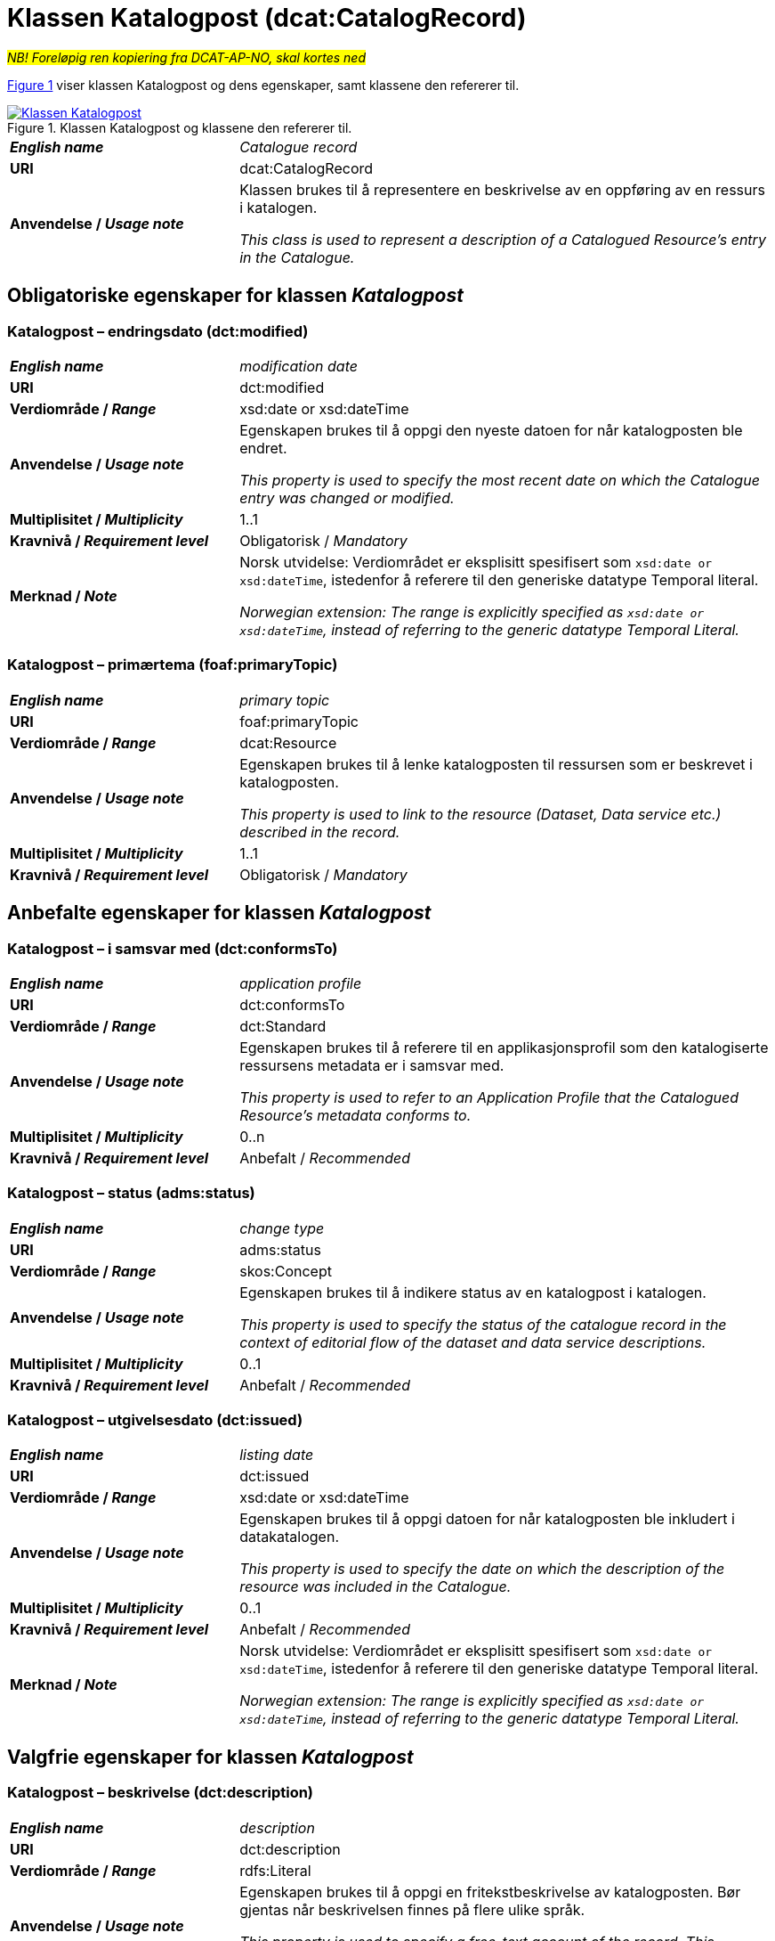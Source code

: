 = Klassen Katalogpost (dcat:CatalogRecord) [[Katalogpost]]

__#NB! Foreløpig ren kopiering fra DCAT-AP-NO, skal kortes ned#__

:xrefstyle: short

<<diagram-Klassen-Katalogpost>> viser klassen Katalogpost og dens egenskaper, samt klassene den refererer til.  

[[diagram-Klassen-Katalogpost]]
.Klassen Katalogpost og klassene den refererer til.
[link=images/Klassen-Katalogpost.png]
image::images/Klassen-Katalogpost.png[]

:xrefstyle: full

[cols="30s,70d"]
|===
| _English name_ |  _Catalogue record_
| URI | dcat:CatalogRecord
| Anvendelse / _Usage note_ | Klassen brukes til å representere en beskrivelse av en oppføring av en ressurs i katalogen.

_This class is used to represent a description of a Catalogued Resource's entry in the Catalogue._
|===

== Obligatoriske egenskaper for klassen _Katalogpost_ [[Katalogpost-obligatoriske-egenskaper]]

=== Katalogpost – endringsdato (dct:modified) [[Katalogpost-endringsdato]]

[cols="30s,70d"]
|===
| _English name_ |  _modification date_
| URI | dct:modified
| Verdiområde / _Range_ | xsd:date or xsd:dateTime
| Anvendelse / _Usage note_ | Egenskapen brukes til å oppgi den nyeste datoen for når katalogposten ble endret.

_This property is used to specify the most recent date on which the Catalogue entry was changed or modified._
| Multiplisitet / _Multiplicity_ | 1..1
| Kravnivå / _Requirement level_ | Obligatorisk / _Mandatory_
| Merknad / _Note_ | Norsk utvidelse: Verdiområdet er eksplisitt spesifisert som `xsd:date or xsd:dateTime`, istedenfor å referere til den generiske datatype Temporal literal.  

_Norwegian extension: The range is explicitly specified as `xsd:date or xsd:dateTime`, instead of referring to the generic datatype Temporal Literal._ 
|===

=== Katalogpost – primærtema (foaf:primaryTopic) [[Katalogpost-primærtema]]

[cols="30s,70d"]
|===
| _English name_ |  _primary topic_
| URI | foaf:primaryTopic
| Verdiområde / _Range_ | dcat:Resource
| Anvendelse / _Usage note_ | Egenskapen brukes til å lenke katalogposten til ressursen som er beskrevet i katalogposten.

_This property is used to link to the resource (Dataset, Data service etc.) described in the record._
| Multiplisitet / _Multiplicity_ | 1..1
| Kravnivå / _Requirement level_ | Obligatorisk / _Mandatory_
|===

== Anbefalte egenskaper for klassen _Katalogpost_ [[Katalogpost-anbefalte-egenskaper]]

=== Katalogpost – i samsvar med (dct:conformsTo) [[Katalogpost-i-samsvar-med]]

[cols="30s,70d"]
|===
| _English name_ |  _application profile_
| URI | dct:conformsTo
| Verdiområde / _Range_ | dct:Standard
| Anvendelse / _Usage note_ | Egenskapen brukes til å referere til en applikasjonsprofil som den katalogiserte ressursens metadata er i samsvar med.

_This property is used to refer to an Application Profile that the Catalogued Resource's metadata conforms to._
| Multiplisitet / _Multiplicity_ | 0..n
| Kravnivå / _Requirement level_ | Anbefalt / _Recommended_
|===

=== Katalogpost – status (adms:status) [[Katalogpost-status]]

[cols="30s,70d"]
|===
| _English name_ | _change type_
| URI | adms:status
| Verdiområde / _Range_ | skos:Concept
| Anvendelse / _Usage note_ | Egenskapen brukes til å indikere status av en katalogpost i katalogen.

_This property is used to specify the status of the catalogue record in the context of editorial flow of the dataset and data service descriptions._
| Multiplisitet / _Multiplicity_ | 0..1
| Kravnivå / _Requirement level_ | Anbefalt / _Recommended_
|===

=== Katalogpost – utgivelsesdato (dct:issued) [[Katalogpost-utgivelsesdato]]

[cols="30s,70d"]
|===
| _English name_ |  _listing date_
| URI | dct:issued
| Verdiområde / _Range_ | xsd:date or xsd:dateTime
| Anvendelse / _Usage note_ | Egenskapen brukes til å oppgi datoen for når katalogposten ble inkludert i datakatalogen.

_This property is used to specify the date on which the description of the resource was included in the Catalogue._
| Multiplisitet / _Multiplicity_ | 0..1
| Kravnivå / _Requirement level_ | Anbefalt / _Recommended_
| Merknad / _Note_ | Norsk utvidelse: Verdiområdet er eksplisitt spesifisert som `xsd:date or xsd:dateTime`, istedenfor å referere til den generiske datatype Temporal literal.  

_Norwegian extension: The range is explicitly specified as `xsd:date or xsd:dateTime`, instead of referring to the generic datatype Temporal Literal._ 
|===

== Valgfrie egenskaper for klassen _Katalogpost_ [[Katalogpost-valgfrie-egenskaper]]

=== Katalogpost – beskrivelse (dct:description) [[Katalogpost-beskrivelse]]

[cols="30s,70d"]
|===
| _English name_ |  _description_
| URI | dct:description
| Verdiområde / _Range_ | rdfs:Literal
| Anvendelse / _Usage note_ | Egenskapen brukes til å oppgi en fritekstbeskrivelse av katalogposten. Bør gjentas når beskrivelsen finnes på flere ulike språk.

_This property is used to specify a free-text account of the record. This property can be repeated for parallel language versions of the description._
| Multiplisitet / _Multiplicity_ | 0..n
| Kravnivå / _Requirement level_ | Valgfri / _Optional_
|===

=== Katalogpost – kilde (dct:source) [[Katalogpost-kilde]]

[cols="30s,70d"]
|===
| _English name_ |  _source metadata_
| URI | dct:source
| Verdiområde / _Range_ | dcat:CatalogRecord
| Anvendelse / _Usage note_ | Egenskapen brukes til å referere til den originale katalogposten (metadata) som er brukt for å skape denne katalogposten (metadata) for datasettet.

_This property is used to refer to the original metadata that was used in creating metadata for the catalogued resource._
| Multiplisitet / _Multiplicity_ | 0..1
| Kravnivå / _Requirement level_ | Valgfri / _Optional_
|===

=== Katalogpost – språk (dct:language) [[Katalogpost-språk]]

[cols="30s,70d"]
|===
| _English name_ | _language_
| URI | dct:language
| Verdiområde / _Range_ | dct:LinguisticSystem
| Anvendelse / _Usage note_ | Egenskapen brukes til å oppgi språk som er brukt i tekstlige metadata av den katalogiserte ressursen. Egenskapen kan gjentas dersom metadata er oppgitt på flere språk.

_This property is used to specify a language used in the textual metadata describing titles, descriptions, etc. of the Catalogued Resource.This property can be repeated if the metadata is provided in multiple languages._
| Multiplisitet / _Multiplicity_ | 0..n
| Kravnivå / _Requirement level_ | Valgfri / _Optional_
| Merknad / _Note_ | Verdien SKAL velges fra EU's kontrollerte vokabular https://op.europa.eu/en/web/eu-vocabularies/concept-scheme/-/resource?uri=http://publications.europa.eu/resource/authority/language[__Language__ &#x29C9;, window="_blank", role="ext-link"].

__The value MUST be chosen from EU's controlled vocabulary https://op.europa.eu/en/web/eu-vocabularies/concept-scheme/-/resource?uri=http://publications.europa.eu/resource/authority/language[Language &#x29C9;, window="_blank", role="ext-link"].__
|===

=== Katalogpost – tittel (dct:title) [[Katalogpost-tittel]]

[cols="30s,70d"]
|===
| _English name_ |  _title_
| URI | dct:title
| Verdiområde / _Range_ | rdfs:Literal
| Anvendelse / _Usage note_ | Egenskapen brukes til å oppgi navnet på katalogen. Egenskapen bør gjentas når navnet finnes på flere ulike språk.

_This property is used to specify a name given to the Catalogue Record. This property can be repeated for parallel language versions of the name._
| Multiplisitet / _Multiplicity_ | 0..n
| Kravnivå / _Requirement level_ | Valgfri / _Optional_
|===
